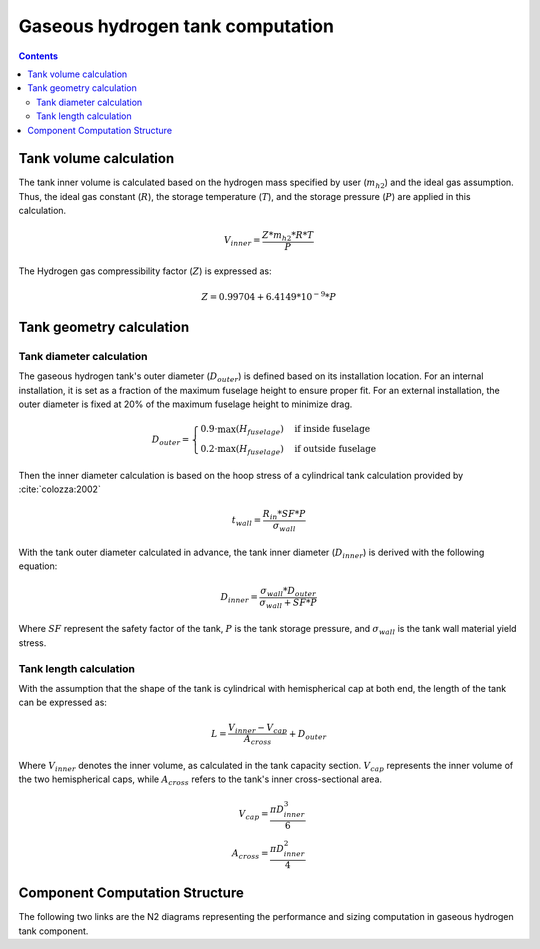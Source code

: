 .. _models-gaseous_hydrogen_tank:

=================================
Gaseous hydrogen tank computation
=================================

.. contents::

***********************
Tank volume calculation
***********************
The tank inner volume is calculated based on the hydrogen  mass specified by user (:math:`m_{h2}`)
and the ideal gas assumption. Thus, the ideal gas constant (:math:`R`), the storage temperature (:math:`T`),
and the storage pressure (:math:`P`) are applied in this calculation.

.. math::

    V_{inner} = \frac{Z*m_{h2}*R*T}{P}


The Hydrogen gas compressibility factor (:math:`Z`) is expressed as:

.. math::
    Z = 0.99704 + 6.4149*10^{-9}*P


*************************
Tank geometry calculation
*************************

Tank diameter calculation
=========================
The gaseous hydrogen tank's outer diameter (:math:`D_{outer}`)  is defined based on its installation location. For an internal installation,
it is set as a fraction of the maximum fuselage height to ensure proper fit. For an external installation,
the outer diameter is fixed at 20% of the maximum fuselage height to minimize drag.

.. math::

    D_{outer} =
    \begin{cases}
        0.9 \cdot \max(H_{fuselage}) & \text{if inside fuselage} \\
        0.2 \cdot \max(H_{fuselage}) & \text{if outside fuselage}
    \end{cases}


Then the inner diameter calculation is based on the hoop stress of a cylindrical tank calculation provided by :cite:`colozza:2002`

.. math::

   t_{wall} = \frac {R_{in} * SF*P}{\sigma_{wall}}

With the tank outer diameter calculated in advance, the tank inner diameter (:math:`D_{inner}`) is derived
with the following equation:

.. math::

    D_{inner} = \frac{\sigma_{wall} * D_{outer}}{\sigma_{wall}+ SF*P}

Where :math:`SF` represent the safety factor of the tank,  :math:`P` is the tank storage pressure, and :math:`\sigma_{wall}` is the tank wall material yield stress.


Tank length calculation
=======================
With the assumption that the shape of the tank is cylindrical with hemispherical cap at both end,
the length of the tank can be expressed as:

.. math::

    L = \frac {V_{inner} - V_{cap}} {A_{cross}} + D_{outer}

Where :math:`V_{inner}` denotes the inner volume, as calculated in the tank capacity section.
:math:`V_{cap}` represents the inner volume of the two hemispherical caps,
while :math:`A_{cross}` refers to the tank's inner cross-sectional area.

.. math::

    V_{cap} = \frac{\pi D_{inner}^3}{6} \\
    A_{cross} = \frac{\pi D_{inner}^2}{4}

*******************************
Component Computation Structure
*******************************
The following two links are the N2 diagrams representing the performance and sizing computation
in gaseous hydrogen tank component.

.. raw:: html

   <a href="../../../../../../../n2/n2_performance_gh2_tank.html" target="_blank">Gaseous hydrogen tank performance N2 diagram</a><br>
   <a href="../../../../../../../n2/n2_sizing_gh2_tank.html" target="_blank">Gaseous hydrogen tank sizing N2 diagram</a>